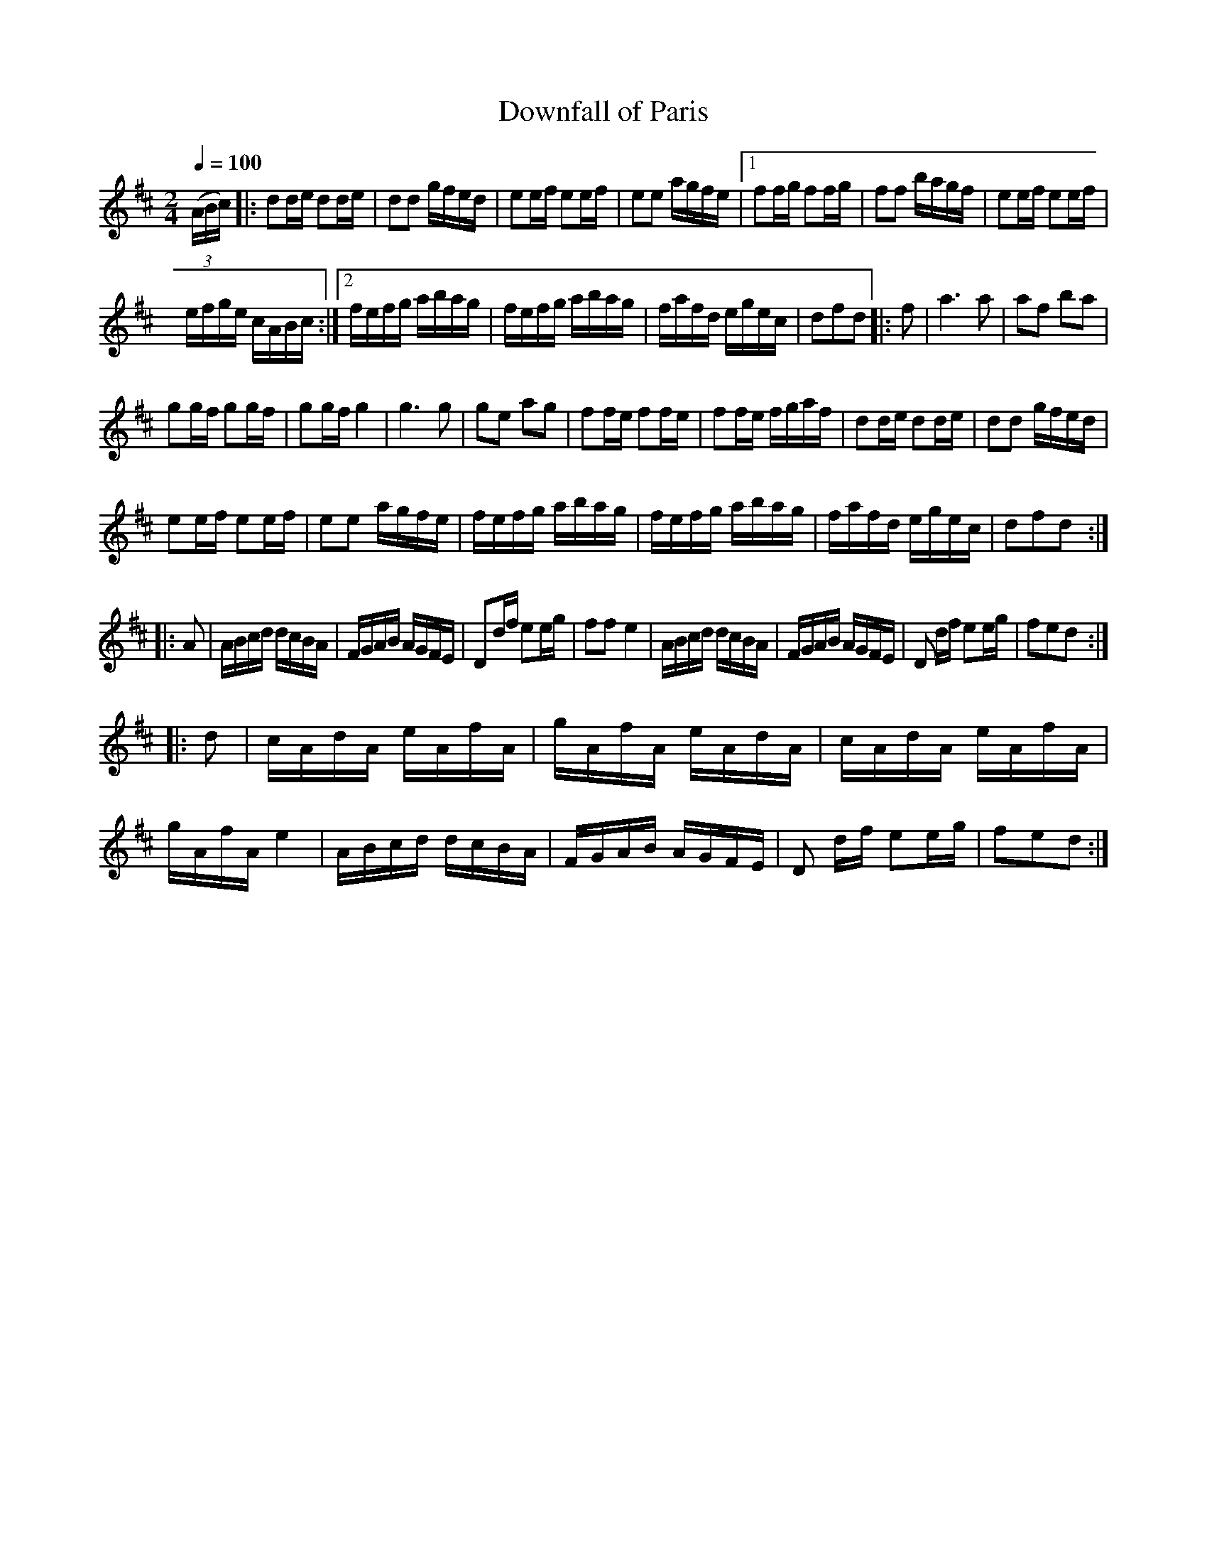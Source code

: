 X:51
T:Downfall of Paris
M:2/4
Q:1/4=100
L:1/16
K:D
%%MIDI channel 1
%%MIDI program 72
%%MIDI transpose 8
%%MIDI grace 1/8
%%MIDI ratio 3 1
(3(ABc)|:d2de d2de|d2d2 gfed|e2ef e2ef|e2e2 agfe|[1 f2fg f2fg|f2f2 bagf|e2ef e2ef|
efge cABc:|[2 fefg abag|fefg abag|fafd egec|d2f2d2|:f2|a6 a2|a2f2 b2a2|
g2gf g2gf|g2gf g4|g6 g2|g2e2 a2g2|f2fe f2fe|f2fe fgaf|d2de d2de|d2d2 gfed|
e2ef e2ef|e2e2 agfe|fefg abag|fefg abag|fafd egec|d2f2d2::
A2|ABcd dcBA|FGAB AGFE|D2df e2eg|f2f2 e4|ABcd dcBA|FGAB AGFE|D2 df e2eg|f2e2d2::
d2|cAdA eAfA|gAfA eAdA|cAdA eAfA|gAfA e4|ABcd dcBA|FGAB AGFE|D2 df e2eg|f2e2d2:|
